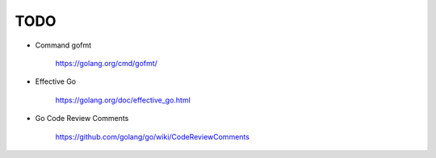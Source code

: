 
TODO
====

- Command gofmt

    `<https://golang.org/cmd/gofmt/>`_

- Effective Go

    `<https://golang.org/doc/effective_go.html>`_

- Go Code Review Comments

    `<https://github.com/golang/go/wiki/CodeReviewComments>`_
